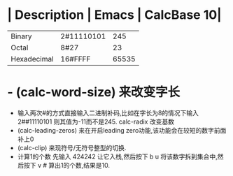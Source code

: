 * | Description | Emacs | CalcBase 10|
|Binary	|2#11110101|	245|
|Octal |	8#27	| 23 |
|Hexadecimal |	16#FFFF |	65535|
* - (calc-word-size) 来改变字长  
- 输入两次#的方式直接输入二进制补码,比如在字长为8的情况下输入 2##11110101 则其值为-11而不是245.  
  calc-radix 改变基数  
- (calc-leading-zeros) 来在开启leading zero功能,该功能会在较短的数字前面补上0  
- (calc-clip) 来现符号/无符号整型的切换.  
- 计算1的个数  
  先输入 424242 让它入栈,然后按下 b u 将该数字拆到集合中,然后按下 v # 算出1的个数,结果是10.